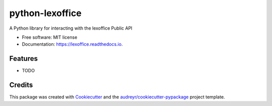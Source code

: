================
python-lexoffice
================


.. image:: https://img.shields.io/pypi/v/lexoffice.svg
        :target: https://pypi.python.org/pypi/lexoffice

.. image:: https://img.shields.io/travis/schaenzer/python-lexoffice.svg
        :target: https://travis-ci.org/schaenzer/python-lexoffice

.. image:: https://readthedocs.org/projects/python-lexoffice/badge/?version=latest
        :target: https://python-lexoffice.readthedocs.io/en/latest/?badge=latest
        :alt: Documentation Status


.. image:: https://pyup.io/repos/github/python-schaenzer/lexoffice/shield.svg
     :target: https://pyup.io/repos/github/python-schaenzer/lexoffice/
     :alt: Updates



A Python library for interacting with the lexoffice Public API


* Free software: MIT license
* Documentation: https://lexoffice.readthedocs.io.


Features
--------

* TODO

Credits
-------

This package was created with Cookiecutter_ and the `audreyr/cookiecutter-pypackage`_ project template.

.. _Cookiecutter: https://github.com/audreyr/cookiecutter
.. _`audreyr/cookiecutter-pypackage`: https://github.com/audreyr/cookiecutter-pypackage
